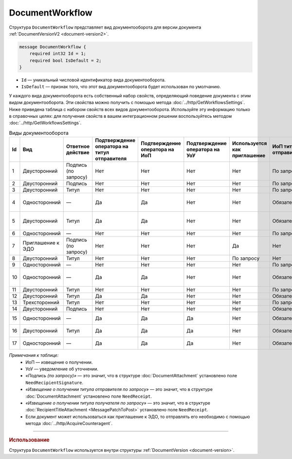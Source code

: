 ﻿DocumentWorkflow
================

Структура ``DocumentWorkflow`` представляет вид документооборота для версии документа :ref:`DocumentVersionV2 <document-version2>`.

.. code-block:: protobuf

    message DocumentWorkflow {
        required int32 Id = 1;
        required bool IsDefault = 2;
    }

- ``Id`` — уникальный числовой идентификатор вида документооборота.
- ``IsDefault`` — признак того, что этот вид документооборота будет использован по умолчанию.

У каждого вида документооборота есть собственный набор свойств, определяющий поведение документа с этим видом документооборота. Эти свойства можно получить с помощью метода :doc:`../http/GetWorkflowsSettings`.
Ниже приведена таблица с набором свойств всех видов документооборота. Используйте эту информацию только в справочных целях: для получения свойств в вашем интеграционном решении воспользуйтесь методом :doc:`../http/GetWorkflowsSettings`.

.. table:: Виды документооборота
	
	+----+-------------------+--------------+---------------+---------------+----------------+--------------+-------------+-------------+---------------+---------------+----------------+
	| Id | Вид               | Ответное     | Подтверждение | Подтверждение | Подтверждение  | Используется | ИоП         | ИоП         | ИоП           | ИоП           | Ответное       |
	|    |                   | действие     | оператора     | оператора     | оператора      | как          | титула      | титула      | подтверждения | подтверждения | действие       |
	|    |                   |              | на титул      | на ИоП        | на УоУ         | приглашение  | отправителя | получателя  | оператора     | оператора на  | на УоУ         |
	|    |                   |              | отправителя   |               |                |              |             |             |               | ИоП           |                |
	|    |                   |              |               |               |                |              |             |             |               |               |                |
	|    |                   |              |               |               |                |              |             |             |               |               |                |
	+====+===================+==============+===============+===============+================+==============+=============+=============+===============+===============+================+
	| 1  | Двусторонний      | Подпись      | Нет           | Нет           | Нет            | Нет          | По запросу  | Нет         | Нет           | Нет           | ИоП            |
	|    |                   | (по запросу) |               |               |                |              |             |             |               |               |                |
	+----+-------------------+--------------+---------------+---------------+----------------+--------------+-------------+-------------+---------------+---------------+----------------+
	| 2  | Двусторонний      | Подпись      | Нет           | Нет           | Нет            | Нет          | По запросу  | Нет         | Нет           | Нет           | ИоП            |
	+----+-------------------+--------------+---------------+---------------+----------------+--------------+-------------+-------------+---------------+---------------+----------------+
	| 3  | Двусторонний      | Титул        | Нет           | Нет           | Нет            | Нет          | По запросу  | Нет         | Нет           | Нет           | ИоП            |
	+----+-------------------+--------------+---------------+---------------+----------------+--------------+-------------+-------------+---------------+---------------+----------------+
	| 4  | Односторонний     | —            | Да            | Да            | Нет            | Нет          | Обязательно | Нет         | Да            | Да            | Подтверждение  |
	|    |                   |              |               |               |                |              |             |             |               |               | оператора      |
	|    |                   |              |               |               |                |              |             |             |               |               | или ИоП        |
	+----+-------------------+--------------+---------------+---------------+----------------+--------------+-------------+-------------+---------------+---------------+----------------+
	| 5  | Двусторонний      | Титул        | Да            | Да            | Нет            | Нет          | Обязательно | Нет         | Да            | Да            | Подтверждение  |
	|    |                   |              |               |               |                |              |             |             |               |               | оператора      |
	|    |                   |              |               |               |                |              |             |             |               |               | или ИоП        |
	+----+-------------------+--------------+---------------+---------------+----------------+--------------+-------------+-------------+---------------+---------------+----------------+
	| 6  | Односторонний     | —            | Нет           | Нет           | Нет            | Нет          | По запросу  | Нет         | Нет           | Нет           | ИоП            |
	+----+-------------------+--------------+---------------+---------------+----------------+--------------+-------------+-------------+---------------+---------------+----------------+
	| 7  | Приглашение к ЭДО | Подпись      | Нет           | Нет           | Нет            | Да           | Нет         | Нет         | Нет           | Нет           | —              |
	|    |                   | (по запросу) |               |               |                |              |             |             |               |               |                |
	+----+-------------------+--------------+---------------+---------------+----------------+--------------+-------------+-------------+---------------+---------------+----------------+
	| 8  | Двусторонний      | Титул        | Нет           | Нет           | Нет            | По запросу   | Нет         | Нет         | Нет           | Нет           | ИоП            |
	+----+-------------------+--------------+---------------+---------------+----------------+--------------+-------------+-------------+---------------+---------------+----------------+
	| 9  | Односторонний     | —            | Нет           | Нет           | Нет            | Нет          | По запросу  | Нет         | Нет           | Нет           | ИоП            |
	+----+-------------------+--------------+---------------+---------------+----------------+--------------+-------------+-------------+---------------+---------------+----------------+
	| 10 | Односторонний     | —            | Да            | Да            | Нет            | Нет          | Обязательно | Нет         | Да            | Да            | Подтверждение  |
	|    |                   |              |               |               |                |              |             |             |               |               | оператора      |
	|    |                   |              |               |               |                |              |             |             |               |               | или ИоП        |
	+----+-------------------+--------------+---------------+---------------+----------------+--------------+-------------+-------------+---------------+---------------+----------------+
	| 11 | Двусторонний      | Титул        | Нет           | Нет           | Нет            | Нет          | По запросу  | По запросу  | Нет           | Нет           | ИоП            |
	+----+-------------------+--------------+---------------+---------------+----------------+--------------+-------------+-------------+---------------+---------------+----------------+
	| 12 | Двусторонний      | Титул        | Да            | Да            | Нет            | Нет          | Обязательно | Нет         | Да            | Да            | ИоП            |
	+----+-------------------+--------------+---------------+---------------+----------------+--------------+-------------+-------------+---------------+---------------+----------------+
	| 13 | Трехсторонний     | Титул        | Нет           | Нет           | Нет            | Нет          | По запросу  | Нет         | Нет           | Нет           | ИоП            |
	+----+-------------------+--------------+---------------+---------------+----------------+--------------+-------------+-------------+---------------+---------------+----------------+
	| 14 | Двусторонний      | Подпись      | Нет           | Нет           | Нет            | Нет          | Обязательно | Нет         | Нет           | Нет           | ИоП            |
	+----+-------------------+--------------+---------------+---------------+----------------+--------------+-------------+-------------+---------------+---------------+----------------+
	| 15 | Односторонний     | —            | Да            | Да            | Да             | Нет          | Обязательно | Нет         | Нет           | Нет           | Подтверждение  |
	|    |                   |              |               |               |                |              |             |             |               |               | оператора      |
	+----+-------------------+--------------+---------------+---------------+----------------+--------------+-------------+-------------+---------------+---------------+----------------+
	| 16 | Двусторонний      | Титул        | Да            | Да            | Да             | Нет          | Обязательно | Нет         | Нет           | Нет           | Подтверждение  |
	|    |                   |              |               |               |                |              |             |             |               |               | оператора      |
	+----+-------------------+--------------+---------------+---------------+----------------+--------------+-------------+-------------+---------------+---------------+----------------+
	| 17 | Односторонний     | —            | Да            | Да            | Да             | Нет          | Обязательно | Нет         | Нет           | Нет           | Подтверждение  |
	|    |                   |              |               |               |                |              |             |             |               |               | оператора      |
	+----+-------------------+--------------+---------------+---------------+----------------+--------------+-------------+-------------+---------------+---------------+----------------+

*Примечания к таблице:*
 - ИоП — извещение о получении.
 - УоУ — уведомление об уточнении.
 - *«Подпись (по запросу)»* — это значит, что в структуре :doc:`DocumentAttachment` установлено поле ``NeedRecipientSignature``.
 - *«Извещение о получении титула отправителя по запросу»* — это значит, что в структуре :doc:`DocumentAttachment` установлено поле ``NeedReceipt``.
 - *«Извещение о получении титула получателя по запросу»* — это значит, что в структуре :doc:`RecipientTitleAttachment <MessagePatchToPost>` установлено поле ``NeedReceipt``.
 - Если документ может использоваться как приглашение к ЭДО, то отправлять его необходимо с помощью метода :doc:`../http/AcquireCounteragent`.

----

.. rubric:: Использование

Структура ``DocumentWorkflow`` используется внутри структуры :ref:`DocumentVersion <document-version>`.